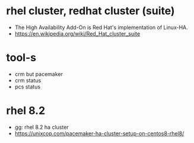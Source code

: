 * rhel cluster, redhat cluster (suite)

- The High Availability Add-On is Red Hat's implementation of Linux-HA.
- https://en.wikipedia.org/wiki/Red_Hat_cluster_suite

* tool-s

- crm but pacemaker
- crm status
- pcs status

* rhel 8.2

- gg: rhel 8.2 ha cluster
- https://unixcop.com/pacemaker-ha-cluster-setup-on-centos8-rhel8/

